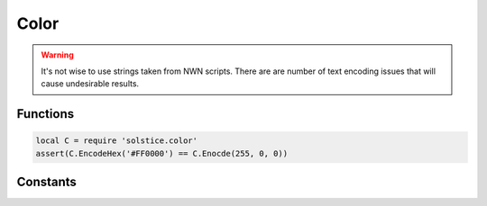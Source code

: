 .. default-domain:: lua

.. module:: color
.. highlight:: lua

Color
=====

.. warning::
  It's not wise to use strings taken from NWN scripts.  There are are number of
  text encoding issues that will cause undesirable results.

Functions
---------

.. function:: Encode(r, g, b)

  Encodes RGB values.

  :param int r: Red
  :param int g: Green
  :param int b: Blue

.. function:: EncodeHex(hex)

  Encodes a hex color string.

  :param string hex: Same format as HTML: "#000000"

.. code-block:: lua

  local C = require 'solstice.color'
  assert(C.EncodeHex('#FF0000') == C.Enocde(255, 0, 0))

Constants
---------

.. data:: BLUE

  RGB(102, 204, 254)

.. data:: DARK_BLUE

  RGB(32, 102, 254)

.. data:: GRAY

  RGB(153, 153, 153)

.. data:: GREEN

  RGB(32, 254, 32)

.. data:: LIGHT_BLUE

  RGB(153, 254, 254)

.. data:: LIGHT_GRAY

  RGB(176, 176, 176)

.. data:: LIGHT_ORANGE

  RGB(254, 153, 32)

.. data:: LIGHT_PURPLE

  RGB(204, 153, 204)

.. data:: ORANGE

  RGB(254, 102, 32)

.. data:: PURPLE

  RGB(204, 119, 254)

.. data:: RED

  RGB(254, 32, 32)

.. data:: WHITE

  RGB(254, 254, 254)
.. data:: YELLOW

  RGB(254, 254, 32)

.. data:: END

  Colored text terminator.
